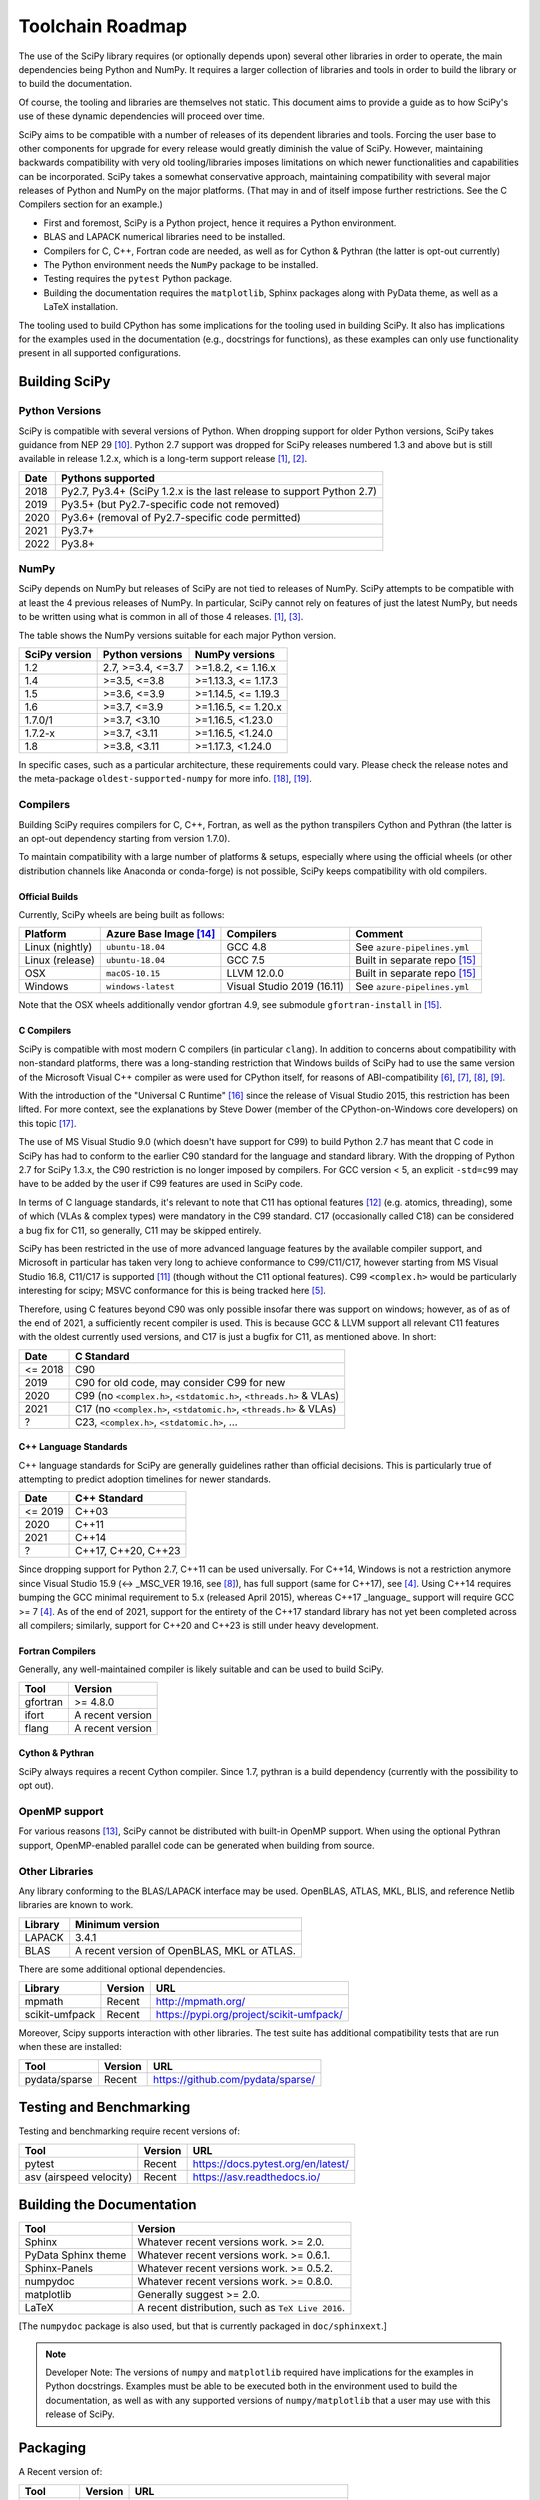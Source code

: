 .. _toolchain-roadmap:

Toolchain Roadmap
=================

The use of the SciPy library requires (or optionally depends upon) several
other libraries in order to operate, the main dependencies being Python
and NumPy. It requires a larger collection of libraries and tools in order
to build the library or to build the documentation.

Of course, the tooling and libraries are themselves not static.
This document aims to provide a guide as to how SciPy's use of
these dynamic dependencies will proceed over time.

SciPy aims to be compatible with a number of releases of its dependent
libraries and tools. Forcing the user base to other components for upgrade
for every release would greatly diminish the value of SciPy. However,
maintaining backwards compatibility with very old tooling/libraries
imposes limitations on which newer functionalities and capabilities
can be incorporated.
SciPy takes a somewhat conservative approach, maintaining compatibility with
several major releases of Python and NumPy on the major platforms.
(That may in and of itself impose further restrictions. See the C Compilers
section for an example.)


- First and foremost, SciPy is a Python project, hence it requires a Python environment.
- BLAS and LAPACK numerical libraries need to be installed.
- Compilers for C, C++, Fortran code are needed, as well as for Cython & Pythran (the latter is opt-out currently)
- The Python environment needs the ``NumPy`` package to be installed.
- Testing requires the ``pytest`` Python package.
- Building the documentation requires the ``matplotlib``, Sphinx packages along with PyData theme,
  as well as a LaTeX installation.

The tooling used to build CPython has some implications for the tooling used
in building SciPy.
It also has implications for the examples used in the
documentation (e.g., docstrings for functions),
as these examples can only use functionality present in all supported configurations.


Building SciPy
--------------

Python Versions
^^^^^^^^^^^^^^^

SciPy is compatible with several versions of Python.  When dropping support for
older Python versions, SciPy takes guidance from NEP 29 [10]_.  Python 2.7
support was dropped for SciPy releases numbered 1.3 and above but is still
available in release 1.2.x, which is a long-term support release [1]_, [2]_.

================  =======================================================================
 Date             Pythons supported
================  =======================================================================
 2018              Py2.7, Py3.4+ (SciPy 1.2.x is the last release to support Python 2.7)
 2019              Py3.5+ (but Py2.7-specific code not removed)
 2020              Py3.6+ (removal of Py2.7-specific code permitted)
 2021              Py3.7+
 2022              Py3.8+
================  =======================================================================

NumPy
^^^^^

SciPy depends on NumPy but releases of SciPy are not tied to releases of NumPy.
SciPy attempts to be compatible with at least the 4 previous releases of NumPy.
In particular, SciPy cannot rely on features of just the latest NumPy, but
needs to be written using what is common in all of those 4 releases. [1]_, [3]_.

The table shows the NumPy versions suitable for each major Python version.

=================  ========================    =======================
 SciPy version      Python versions             NumPy versions
=================  ========================    =======================
 1.2                2.7, >=3.4, <=3.7           >=1.8.2, <= 1.16.x
 1.4                >=3.5, <=3.8                >=1.13.3, <= 1.17.3
 1.5                >=3.6, <=3.9                >=1.14.5, <= 1.19.3
 1.6                >=3.7, <=3.9                >=1.16.5, <= 1.20.x
 1.7.0/1            >=3.7, <3.10                >=1.16.5, <1.23.0
 1.7.2-x            >=3.7, <3.11                >=1.16.5, <1.24.0
 1.8                >=3.8, <3.11                >=1.17.3, <1.24.0
=================  ========================    =======================

In specific cases, such as a particular architecture, these requirements
could vary. Please check the release notes and the meta-package
``oldest-supported-numpy`` for more info. [18]_, [19]_.


Compilers
^^^^^^^^^

Building SciPy requires compilers for C, C++, Fortran, as well as the
python transpilers Cython and Pythran (the latter is an opt-out dependency
starting from version 1.7.0).

To maintain compatibility with a large number of platforms & setups, especially
where using the official wheels (or other distribution channels like Anaconda
or conda-forge) is not possible, SciPy keeps compatibility with old compilers.

Official Builds
~~~~~~~~~~~~~~~

Currently, SciPy wheels are being built as follows:

================  ========================  ===========================  ==============================
 Platform          Azure Base Image [14]_    Compilers                    Comment
================  ========================  ===========================  ==============================
Linux (nightly)    ``ubuntu-18.04``          GCC 4.8                      See ``azure-pipelines.yml``
Linux (release)    ``ubuntu-18.04``          GCC 7.5                      Built in separate repo [15]_
OSX                ``macOS-10.15``           LLVM 12.0.0                  Built in separate repo [15]_
Windows            ``windows-latest``        Visual Studio 2019 (16.11)   See ``azure-pipelines.yml``
================  ========================  ===========================  ==============================

Note that the OSX wheels additionally vendor gfortran 4.9,
see submodule ``gfortran-install`` in [15]_.


C Compilers
~~~~~~~~~~~

SciPy is compatible with most modern C compilers (in particular ``clang``).
In addition to concerns about compatibility with non-standard platforms,
there was a long-standing restriction that Windows builds of SciPy had to use
the same version of the Microsoft Visual C++ compiler as were used for CPython
itself, for reasons of ABI-compatibility [6]_, [7]_, [8]_, [9]_.

With the introduction of the "Universal C Runtime" [16]_ since the release of
Visual Studio 2015, this restriction has been lifted. For more context, see the
explanations by Steve Dower (member of the CPython-on-Windows core developers)
on this topic [17]_.

The use of MS Visual Studio 9.0 (which doesn't have support for C99)
to build Python 2.7 has meant that C code in SciPy has had to conform
to the earlier C90 standard for the language and standard library.
With the dropping of Python 2.7 for SciPy 1.3.x, the C90 restriction is no
longer imposed by compilers. For GCC version < 5, an explicit ``-std=c99``
may have to be added by the user if C99 features are used in SciPy code.

In terms of C language standards, it's relevant to note that C11 has optional
features [12]_ (e.g. atomics, threading), some of which (VLAs & complex types)
were mandatory in the C99 standard. C17 (occasionally called C18) can be
considered a bug fix for C11, so generally, C11 may be skipped entirely.

SciPy has been restricted in the use of more advanced language features by the
available compiler support, and Microsoft in particular has taken very long to
achieve conformance to C99/C11/C17, however starting from MS Visual Studio 16.8,
C11/C17 is supported [11]_ (though without the C11 optional features).
C99 ``<complex.h>`` would be particularly interesting for scipy;
MSVC conformance for this is being tracked here [5]_.

Therefore, using C features beyond C90 was only possible insofar there was support on
windows; however, as of as of the end of 2021, a sufficiently recent compiler is used.
This is because GCC & LLVM support all relevant C11 features with the oldest currently
used versions, and C17 is just a bugfix for C11, as mentioned above. In short:

================  =======================================================================
 Date              C Standard
================  =======================================================================
 <= 2018           C90
 2019              C90 for old code, may consider C99 for new
 2020              C99 (no ``<complex.h>``, ``<stdatomic.h>``, ``<threads.h>`` & VLAs)
 2021              C17 (no ``<complex.h>``, ``<stdatomic.h>``, ``<threads.h>`` & VLAs)
 ?                 C23, ``<complex.h>``, ``<stdatomic.h>``, ...
================  =======================================================================


C++ Language Standards
~~~~~~~~~~~~~~~~~~~~~~

C++ language standards for SciPy are generally guidelines
rather than official decisions. This is particularly true of
attempting to predict adoption timelines for newer standards.

================  =======================================================================
 Date              C++ Standard
================  =======================================================================
 <= 2019           C++03
 2020              C++11
 2021              C++14
 ?                 C++17, C++20, C++23
================  =======================================================================

Since dropping support for Python 2.7, C++11 can be used
universally. For C++14, Windows is not a restriction anymore since Visual
Studio 15.9 (<-> _MSC_VER 19.16, see [8]_), has full support (same for C++17),
see [4]_. Using C++14 requires bumping the GCC minimal requirement to 5.x
(released April 2015), whereas C++17 _language_ support will require
GCC >= 7 [4]_. As of the end of 2021, support for the entirety of the
C++17 standard library has not yet been completed across all compilers;
similarly, support for C++20 and C++23 is still under heavy development.

Fortran Compilers
~~~~~~~~~~~~~~~~~

Generally, any well-maintained compiler is likely suitable and can be
used to build SciPy.

======== ==================
 Tool     Version
======== ==================
gfortran   >= 4.8.0
ifort     A recent version
flang     A recent version
======== ==================


Cython & Pythran
~~~~~~~~~~~~~~~~

SciPy always requires a recent Cython compiler. Since 1.7, pythran
is a build dependency (currently with the possibility to opt out).


OpenMP support
^^^^^^^^^^^^^^

For various reasons [13]_, SciPy cannot be distributed with built-in OpenMP support.
When using the optional Pythran support, OpenMP-enabled parallel code can be
generated when building from source.

Other Libraries
^^^^^^^^^^^^^^^

Any library conforming to the BLAS/LAPACK interface may be used.
OpenBLAS, ATLAS, MKL, BLIS, and reference Netlib libraries are known to work.

=============== =====================================================
 Library           Minimum version
=============== =====================================================
LAPACK           3.4.1
BLAS             A recent version of OpenBLAS, MKL or ATLAS.
=============== =====================================================


There are some additional optional dependencies.

=============== ======== ==========================================
 Library        Version   URL
=============== ======== ==========================================
mpmath          Recent    http://mpmath.org/
scikit-umfpack  Recent    https://pypi.org/project/scikit-umfpack/
=============== ======== ==========================================


Moreover, Scipy supports interaction with other libraries. The test suite
has additional compatibility tests that are run when these are installed:

=========================  ========  ====================================
 Tool                      Version    URL
=========================  ========  ====================================
pydata/sparse              Recent     https://github.com/pydata/sparse/
=========================  ========  ====================================


Testing and Benchmarking
--------------------------

Testing and benchmarking require recent versions of:

=========================  ========  ====================================
 Tool                      Version    URL
=========================  ========  ====================================
pytest                     Recent     https://docs.pytest.org/en/latest/
asv (airspeed velocity)    Recent     https://asv.readthedocs.io/
=========================  ========  ====================================


Building the Documentation
--------------------------

====================  =================================================
 Tool                 Version
====================  =================================================
Sphinx                Whatever recent versions work. >= 2.0.
PyData Sphinx theme   Whatever recent versions work. >= 0.6.1.
Sphinx-Panels         Whatever recent versions work. >= 0.5.2.
numpydoc              Whatever recent versions work. >= 0.8.0.
matplotlib            Generally suggest >= 2.0.
LaTeX                 A recent distribution, such as ``TeX Live 2016``.
====================  =================================================

[The ``numpydoc`` package is also used, but that is currently
packaged in ``doc/sphinxext``.]


.. note::

    Developer Note: The versions of ``numpy`` and ``matplotlib`` required have
    implications for the examples in Python docstrings.
    Examples must be able to be executed both in the environment used to
    build the documentation,
    as well as with any supported versions of ``numpy/matplotlib`` that
    a user may use with this release of SciPy.


Packaging
---------

A Recent version of:

=============  ========  =============================================
 Tool          Version    URL
=============  ========  =============================================
setuptools     Recent     https://pypi.org/project/setuptools/
wheel          Recent     https://pythonwheels.com
multibuild     Recent     https://github.com/matthew-brett/multibuild
=============  ========  =============================================

:ref:`making-a-release` and :ref:`distributing-a-release` contain information on
making and distributing a SciPy release.

References
----------

.. [1] https://docs.scipy.org/doc/scipy/reference/release.1.2.0.html
.. [2] https://python3statement.org
.. [3] https://docs.scipy.org/doc/numpy/release.html
.. [4] https://en.cppreference.com/w/cpp/compiler_support
.. [5] https://developercommunity.visualstudio.com/t/Support-for-C99-Complex-numbers/1409049?space=8&q=complex
.. [6] https://blogs.msdn.microsoft.com/vcblog/2013/07/19/c99-library-support-in-visual-studio-2013/
.. [7] https://pythondev.readthedocs.io/windows.html#python-and-visual-studio-version-matrix
.. [8] https://en.wikipedia.org/wiki/Microsoft_Visual_C%2B%2B#Internal_version_numbering
.. [9] https://wiki.python.org/moin/WindowsCompilers
.. [10] https://numpy.org/neps/nep-0029-deprecation_policy.html
.. [11] https://devblogs.microsoft.com/cppblog/c11-and-c17-standard-support-arriving-in-msvc/
.. [12] https://en.wikipedia.org/wiki/C11_%28C_standard_revision%29#Optional_features
.. [13] https://github.com/scipy/scipy/issues/10239
.. [14] https://docs.microsoft.com/en-us/azure/devops/pipelines/agents/hosted
.. [15] https://github.com/MacPython/scipy-wheels
.. [16] https://docs.microsoft.com/en-gb/cpp/windows/universal-crt-deployment
.. [17] https://discuss.python.org/t/toolchain-upgrade-on-windows/6377/4
.. [18] https://scipy.github.io/devdocs/release.html
.. [19] https://github.com/scipy/oldest-supported-numpy
